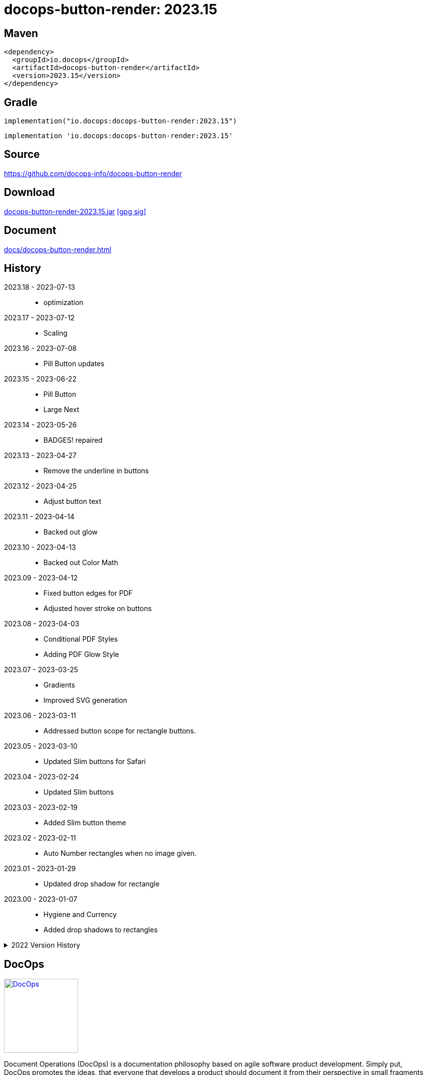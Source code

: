 :doctitle: {artifact}: {major}{minor}{patch}{extension}{build}
:imagesdir: images
:data-uri:
:group: io.docops
:artifact: docops-button-render
:major: 2023
:minor: .15
:patch:
:build:
:extension:
// :extension: -SNAPSHOT

== Maven

[subs="+attributes"]
----
<dependency>
  <groupId>{group}</groupId>
  <artifactId>{artifact}</artifactId>
  <version>{major}{minor}{patch}{extension}{build}</version>
</dependency>
----

== Gradle
[subs="+attributes"]
----
implementation("{group}:{artifact}:{major}{minor}{patch}{extension}{build}")
----
[subs="+attributes"]
----
implementation '{group}:{artifact}:{major}{minor}{patch}{extension}{build}'
----

== Source

link:https://github.com/docops-info/{artifact}[]

== Download

link:https://search.maven.org/remotecontent?filepath=io/docops/{artifact}/{major}{minor}{patch}{extension}{build}/{artifact}-{major}{minor}{patch}{extension}{build}.jar[{artifact}-{major}{minor}{patch}{extension}{build}.jar] [small]#link:https://repo1.maven.org/maven2/io/docops/{artifact}/{major}{minor}{patch}{extension}{build}/{artifact}-{major}{minor}{patch}{extension}{build}.jar.asc[[gpg sig\]]#


== Document

link:docs/{artifact}.html[]

== History

2023.18 - 2023-07-13::
* optimization

2023.17 - 2023-07-12::
* Scaling

2023.16 - 2023-07-08::
* Pill Button updates

2023.15 - 2023-06-22::
* Pill Button
* Large Next

2023.14 - 2023-05-26::
* BADGES! repaired

2023.13 - 2023-04-27::
* Remove the underline in buttons

2023.12 - 2023-04-25::
* Adjust button text

2023.11 - 2023-04-14::
* Backed out glow

2023.10 - 2023-04-13::
* Backed out Color Math

2023.09 - 2023-04-12::
* Fixed button edges for PDF
* Adjusted hover stroke on buttons

2023.08 - 2023-04-03::
* Conditional PDF Styles
* Adding PDF Glow Style


2023.07 - 2023-03-25::
* Gradients
* Improved SVG generation

2023.06 - 2023-03-11::
* Addressed button scope for rectangle buttons.

2023.05 - 2023-03-10::
* Updated Slim buttons for Safari

2023.04 - 2023-02-24::
* Updated Slim buttons

2023.03 - 2023-02-19::
* Added Slim button theme

2023.02 - 2023-02-11::
* Auto Number rectangles when no image given.

2023.01 - 2023-01-29::
* Updated drop shadow for rectangle

2023.00 - 2023-01-07::
* Hygiene and Currency
* Added drop shadows to rectangles

[%collapsible]
.2022 Version History
====

2022.19 - 2022-12-30::
* Added charts to library

2022.18 - 2022-11-25::
* PDF improvements

2022.17 - 2022-11-11::
* Address rectangle button spacing

2022.16 - 2022-10-29::
* Fix rectangle spacing

2022.15 - 2022-10-26::
* Remove rectangle bullets
* rectangle css fix
* button font fix
* Attributes in DSL

2022.14 - 2022-10-17::
* rectangular button
* currency

2022.13 - 2022-09-26::
* buttons default to insertion order

2022.12 - 2022-09-12::
* changed large content block and fixed spacing.

2022.11 - 2022-08-15::
* button sort by date

2022.10 - 2022-07-27::
* configurable fonts
* added new font dsl
* extended panel dsl
* swapped type and title on slim and large

2022.9 - 2022-07-17::
* added parameterized test
* updated button and round with date, type, and author

2022.8 - 2022-07-14::
* drop shadows

2022.7 - 2022-06-27::
* button updates

2022.6 - 2022-06-07::
* css updates

2022.5 - 2022-04-19::
* Security and currency

2022.4 - 2022-04-04::
* View box updates

2022.3 - 2022-03-21::
* Fixed Round Button

2022.2 - 2022-03-11::
* Fixed Round Button width

2022.1 - 2022-03-02::
* Improved round buttons

2022.0 - 2022-02-13::
* Initial release to Maven Central.

====

== DocOps

image::docops.svg[DocOps,150,150,float="right",link="https://docops.io/"]

Document Operations (DocOps) is a documentation philosophy based on agile software product development. Simply put, DocOps promotes the ideas, that everyone that develops a product should document it from their perspective in small fragments using the tools they use.  Dynamic documents are assembled from the fragments to meet the needs of a given audience.

We are a group of product developers that have been challenged multiple times to unravel the task of large scale, multi-audience documentation.  We are developing a series of tools and services to lower the barriers of DocOps at any scale.  Often leveraging other open source projects from other amazing teams and fantastic engineers, we are developing the best documentation experience we can.

link:https://docops.io/[docops.io]
